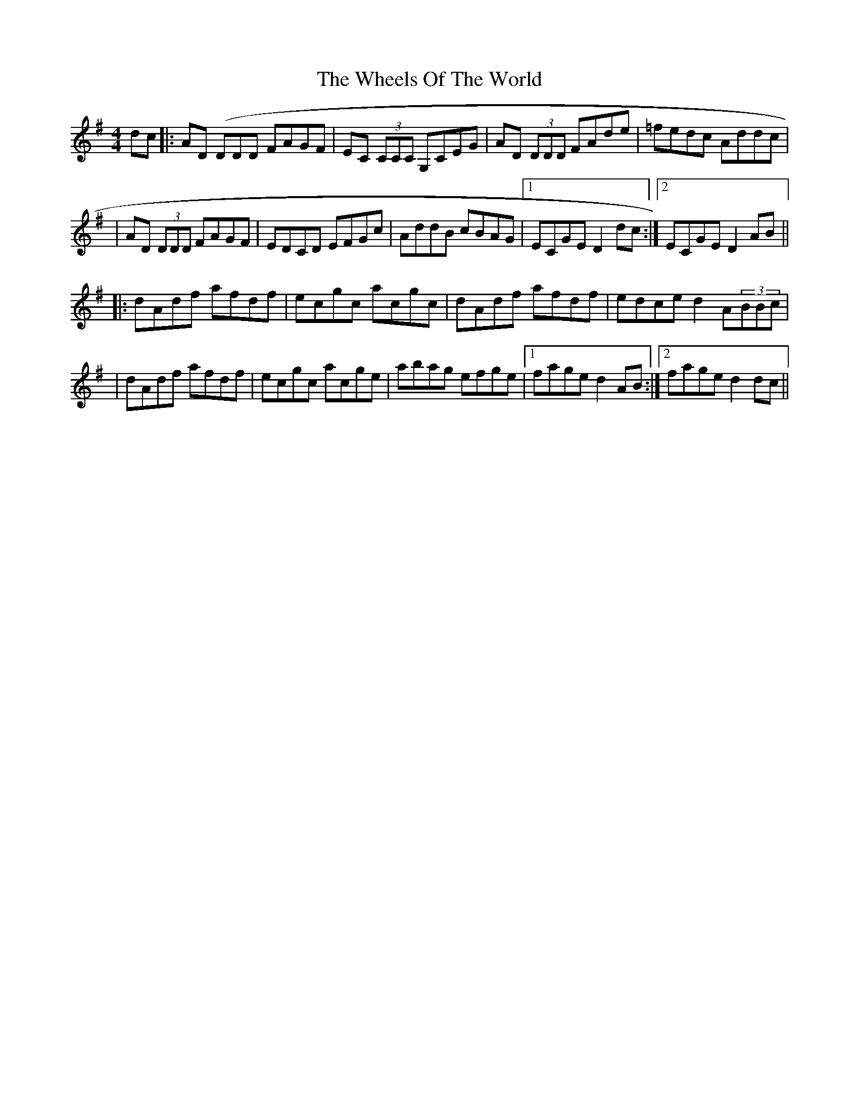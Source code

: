 X: 2
T: Wheels Of The World, The
Z: Will Harmon
S: https://thesession.org/tunes/1010#setting14226
R: reel
M: 4/4
L: 1/8
K: Dmix
dc|:AD (DDD FAGF|EC (3CCC G,CEG|AD (3DDD FAde|=fedc Addc||AD (3DDD FAGF|EDCD EFGc|AddB cBAG|1 ECGE D2 dc:|2 ECGE D2 AB|||:dAdf afdf|ecgc acgc|dAdf afdf|edce d2 A(3BBc||dAdf afdf|ecgc acge|abag efge|1 fage d2 AB:|2 fage d2 dc||
